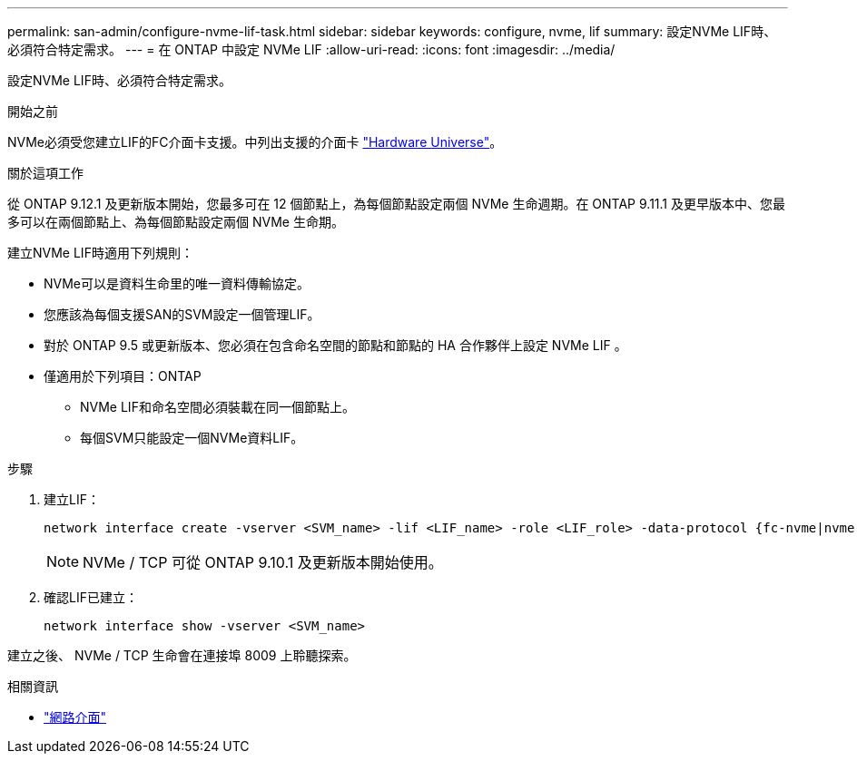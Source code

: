---
permalink: san-admin/configure-nvme-lif-task.html 
sidebar: sidebar 
keywords: configure, nvme, lif 
summary: 設定NVMe LIF時、必須符合特定需求。 
---
= 在 ONTAP 中設定 NVMe LIF
:allow-uri-read: 
:icons: font
:imagesdir: ../media/


[role="lead"]
設定NVMe LIF時、必須符合特定需求。

.開始之前
NVMe必須受您建立LIF的FC介面卡支援。中列出支援的介面卡 https://hwu.netapp.com["Hardware Universe"^]。

.關於這項工作
從 ONTAP 9.12.1 及更新版本開始，您最多可在 12 個節點上，為每個節點設定兩個 NVMe 生命週期。在 ONTAP 9.11.1 及更早版本中、您最多可以在兩個節點上、為每個節點設定兩個 NVMe 生命期。

建立NVMe LIF時適用下列規則：

* NVMe可以是資料生命里的唯一資料傳輸協定。
* 您應該為每個支援SAN的SVM設定一個管理LIF。
* 對於 ONTAP 9.5 或更新版本、您必須在包含命名空間的節點和節點的 HA 合作夥伴上設定 NVMe LIF 。
* 僅適用於下列項目：ONTAP
+
** NVMe LIF和命名空間必須裝載在同一個節點上。
** 每個SVM只能設定一個NVMe資料LIF。




.步驟
. 建立LIF：
+
[source, cli]
----
network interface create -vserver <SVM_name> -lif <LIF_name> -role <LIF_role> -data-protocol {fc-nvme|nvme-tcp} -home-node <home_node> -home-port <home_port>
----
+

NOTE: NVMe / TCP 可從 ONTAP 9.10.1 及更新版本開始使用。

. 確認LIF已建立：
+
[source, cli]
----
network interface show -vserver <SVM_name>
----


建立之後、 NVMe / TCP 生命會在連接埠 8009 上聆聽探索。

.相關資訊
* link:https://docs.netapp.com/us-en/ontap-cli/search.html?q=network+interface["網路介面"^]

